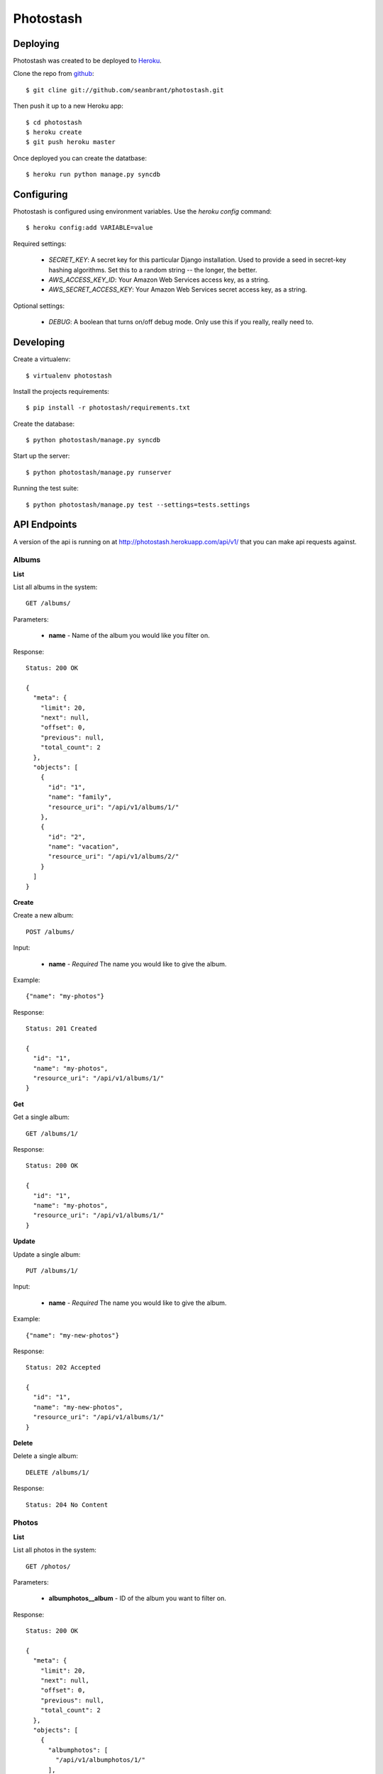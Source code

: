 Photostash
==========


Deploying
---------

Photostash was created to be deployed to Heroku_.

Clone the repo from github_::

  $ git cline git://github.com/seanbrant/photostash.git

Then push it up to a new Heroku app::

  $ cd photostash
  $ heroku create
  $ git push heroku master

Once deployed you can create the datatbase::

  $ heroku run python manage.py syncdb


Configuring
-----------

Photostash is configured using environment variables. Use the `heroku config` command::

  $ heroku config:add VARIABLE=value

Required settings:

  - `SECRET_KEY`: A secret key for this particular Django installation. Used to provide a seed in secret-key hashing algorithms. Set this to a random string -- the longer, the better.
  - `AWS_ACCESS_KEY_ID`: Your Amazon Web Services access key, as a string.
  - `AWS_SECRET_ACCESS_KEY`: Your Amazon Web Services secret access key, as a string.

Optional settings:

  - `DEBUG`: A boolean that turns on/off debug mode. Only use this if you really, really need to.


Developing
----------

Create a virtualenv::

  $ virtualenv photostash

Install the projects requirements::

  $ pip install -r photostash/requirements.txt

Create the database::

  $ python photostash/manage.py syncdb

Start up the server::

  $ python photostash/manage.py runserver

Running the test suite::

  $ python photostash/manage.py test --settings=tests.settings


API Endpoints
-------------

A version of the api is running on at http://photostash.herokuapp.com/api/v1/ that you can make api requests against.


Albums
~~~~~~

**List**

List all albums in the system::

  GET /albums/

Parameters:

  - **name** - Name of the album you would like you filter on.

Response::

  Status: 200 OK

  {
    "meta": {
      "limit": 20,
      "next": null,
      "offset": 0,
      "previous": null,
      "total_count": 2
    },
    "objects": [
      {
        "id": "1",
        "name": "family",
        "resource_uri": "/api/v1/albums/1/"
      },
      {
        "id": "2",
        "name": "vacation",
        "resource_uri": "/api/v1/albums/2/"
      }
    ]
  }


**Create**

Create a new album::

  POST /albums/

Input:

  - **name** - *Required* The name you would like to give the album.

Example::

  {"name": "my-photos"}

Response::

  Status: 201 Created

  {
    "id": "1",
    "name": "my-photos",
    "resource_uri": "/api/v1/albums/1/"
  }


**Get**

Get a single album::

  GET /albums/1/

Response::

  Status: 200 OK

  {
    "id": "1",
    "name": "my-photos",
    "resource_uri": "/api/v1/albums/1/"
  }


**Update**

Update a single album::

  PUT /albums/1/

Input:

  - **name** - *Required* The name you would like to give the album.

Example::

  {"name": "my-new-photos"}

Response::

  Status: 202 Accepted

  {
    "id": "1",
    "name": "my-new-photos",
    "resource_uri": "/api/v1/albums/1/"
  }

**Delete**

Delete a single album::

  DELETE /albums/1/

Response::

  Status: 204 No Content


Photos
~~~~~~

**List**

List all photos in the system::

  GET /photos/

Parameters:

  - **albumphotos__album** - ID of the album you want to filter on.

Response::

  Status: 200 OK

  {
    "meta": {
      "limit": 20,
      "next": null,
      "offset": 0,
      "previous": null,
      "total_count": 2
    },
    "objects": [
      {
        "albumphotos": [
          "/api/v1/albumphotos/1/"
        ],
        "id": "1",
        "image": "..path..",
        "resource_uri": "/api/v1/photos/1/"
      },
      {
        "albumphotos": [
          "/api/v1/albumphotos/2/"
        ],
        "id": "2",
        "image": "..path..",
        "resource_uri": "/api/v1/photos/2/"
      },
    ]
  }


**Create**

Create a new album::

  POST /photo/

Input:

  - **image** - *Required* <filename>:<base64encoded image>

Example::

  {"image": "photo.jpg:RG8gb3IgRG8gbm90LiBUaGVyZSBpcyBubyB0cnku"}

Response::

  Status: 201 Created

  {
    "albumphotos": [
      "/api/v1/albumphotos/1/"
    ],
    "id": "1",
    "image": "..path..",
    "resource_uri": "/api/v1/photos/1/"
  }


**Get**

Get a single photo::

  GET /photos/1/

Response::

  Status: 200 OK

  {
    "albumphotos": [
      "/api/v1/albumphotos/1/"
    ],
    "id": "1",
    "image": "..path..",
    "resource_uri": "/api/v1/photos/1/"
  }


**Delete**

Delete a single photo::

  DELETE /photos/1/

Response::

  Status: 204 No Content



Album Photos
~~~~~~~~~~~~

*Album photos represent a relationship between a photo and a album.*


**List**

List all album photos in the system::

  GET /albumphotos/

Parameters:

  - **album** - ID of the album you want to filter on.
  - **photo** - ID of the photo you want to filter on.

Response::

  Status: 200 OK

  {
    "meta": {
      "limit": 20,
      "next": null,
      "offset": 0,
      "previous": null,
      "total_count": 2
    },
    "objects": [
      {
        "album": "/api/v1/albums/1/",
        "id": "1",
        "photo": "/api/v1/photos/1/",
        "resource_uri": "/api/v1/albumphotos/1/"
      },
      {
        "album": "/api/v1/albums/1/",
        "id": "2",
        "photo": "/api/v1/photos/2/",
        "resource_uri": "/api/v1/albumphotos/2/"
      }
    ]
  }


**Create**

Create a new album::

  POST /albumphoto/

Input:

  - **album** - *Required* URI of the album
  - **photo** - *Required* URI of the photo

Example::

  {
    "album": "/api/v1/albums/1/",
    "photo": "/api/v1/photos/1/"
  }

Response::

  Status: 201 Created

  {
    "album": "/api/v1/albums/1/",
    "id": "1",
    "photo": "/api/v1/photos/1/",
    "resource_uri": "/api/v1/albumphotos/1/"
  }


**Get**

Get a single album photo::

  GET /albumphotos/1/

Response::

  Status: 200 OK

  {
    "albumphotos": [
      "/api/v1/albumphotos/1/"
    ],
    "id": "1",
    "image": "..path..",
    "resource_uri": "/api/v1/photos/1/"
  }


**Delete**

Delete a single album photo::

  DELETE /albumphotos/1/

Response::

  Status: 204 No Content


.. _Heroku: https://heroku.com
.. _github: https://github.com/seanbrant/photostash
